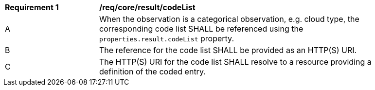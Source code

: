 [[req_core_result_code_list]]

[width="90%",cols="2,6a"]
|===
^|*Requirement {counter:req-id}* |*/req/core/result/codeList*
^|A |When the observation is a categorical observation, e.g. cloud type, the corresponding code list SHALL be
referenced using the ``properties.result.codeList`` property.
^|B |The reference for the code list SHALL be provided as an HTTP(S) URI.
^|C |The HTTP(S) URI for the code list SHALL resolve to a resource providing a definition of the coded entry.
|===
